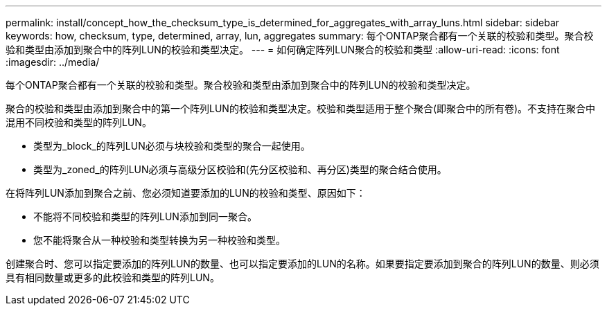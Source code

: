 ---
permalink: install/concept_how_the_checksum_type_is_determined_for_aggregates_with_array_luns.html 
sidebar: sidebar 
keywords: how, checksum, type, determined, array, lun, aggregates 
summary: 每个ONTAP聚合都有一个关联的校验和类型。聚合校验和类型由添加到聚合中的阵列LUN的校验和类型决定。 
---
= 如何确定阵列LUN聚合的校验和类型
:allow-uri-read: 
:icons: font
:imagesdir: ../media/


[role="lead"]
每个ONTAP聚合都有一个关联的校验和类型。聚合校验和类型由添加到聚合中的阵列LUN的校验和类型决定。

聚合的校验和类型由添加到聚合中的第一个阵列LUN的校验和类型决定。校验和类型适用于整个聚合(即聚合中的所有卷)。不支持在聚合中混用不同校验和类型的阵列LUN。

* 类型为_block_的阵列LUN必须与块校验和类型的聚合一起使用。
* 类型为_zoned_的阵列LUN必须与高级分区校验和(先分区校验和、再分区)类型的聚合结合使用。


在将阵列LUN添加到聚合之前、您必须知道要添加的LUN的校验和类型、原因如下：

* 不能将不同校验和类型的阵列LUN添加到同一聚合。
* 您不能将聚合从一种校验和类型转换为另一种校验和类型。


创建聚合时、您可以指定要添加的阵列LUN的数量、也可以指定要添加的LUN的名称。如果要指定要添加到聚合的阵列LUN的数量、则必须具有相同数量或更多的此校验和类型的阵列LUN。
